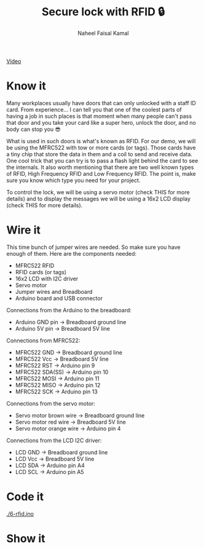 #+TITLE: Secure lock with RFID 🔒
#+AUTHOR: Naheel Faisal Kamal

[[./video_2020-06-17_02-38-59.mp4.gif]]
[[https://youtu.be/Oa1utVZ7oro][Video]]

* Know it
  Many workplaces usually have doors that can only unlocked with a staff ID card. From experience... I can tell you that one of the coolest parts of having a job in such places is that moment when many people can't pass that door and you take your card like a super hero, unlock the door, and no body can stop you 😎

  What is used in such doors is what's known as RFID. For our demo, we will be using the MFRC522 with tow or more cards (or tags). Those cards have a tiny chip that store the data in them and a coil to send and receive data. One cool trick that you can try is to pass a flash light behind the card to see the internals. It also worth mentioning that there are two well known types of RFID, High Frequency RFID and Low Frequency RFID. The point is, make sure you know which type you need for your project.

  [[./video_2020-06-17_03-27-46.mp4.gif]]

  To control the lock, we will be using a servo motor (check THIS for more details) and to display the messages we will be using a 16x2 LCD display (check THIS for more details).

* Wire it
  This time bunch of jumper wires are needed. So make sure you have enough of them. Here are the components needed:

  - MFRC522 RFID
  - RFID cards (or tags)
  - 16x2 LCD with I2C driver
  - Servo motor
  - Jumper wires and Breadboard
  - Arduino board and USB connector

  [[./rfid_bb.png]]

  Connections from the Arduino to the breadboard:

  - Arduino GND pin → Breadboard ground line
  - Arduino 5V pin  → Breadboard 5V line

  Connections from MFRC522:

  - MFRC522 GND     → Breadboard ground line
  - MFRC522 Vcc     → Breadboard 5V line
  - MFRC522 RST     → Arduino pin 9
  - MFRC522 SDA(SS) → Arduino pin 10
  - MFRC522 MOSI    → Arduino pin 11
  - MFRC522 MISO    → Arduino pin 12
  - MFRC522 SCK     → Arduino pin 13

  Connections from the servo motor:

  - Servo motor brown wire  → Breadboard ground line
  - Servo motor red wire    → Breadboard 5V line
  - Servo motor orange wire → Arduino pin 4

  Connections from the LCD I2C driver:

  - LCD GND → Breadboard ground line
  - LCD Vcc → Breadboard 5V line
  - LCD SDA → Arduino pin A4
  - LCD SCL → Arduino pin A5

* Code it
  [[./6-rfid.ino]]

* Show it
  [[./20200617_025127_1.jpg]]
